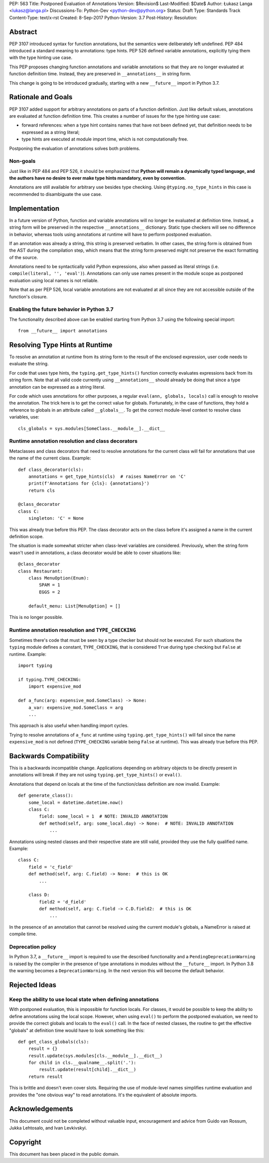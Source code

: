 PEP: 563
Title: Postponed Evaluation of Annotations
Version: $Revision$
Last-Modified: $Date$
Author: Łukasz Langa <lukasz@langa.pl>
Discussions-To: Python-Dev <python-dev@python.org>
Status: Draft
Type: Standards Track
Content-Type: text/x-rst
Created: 8-Sep-2017
Python-Version: 3.7
Post-History:
Resolution:


Abstract
========

PEP 3107 introduced syntax for function annotations, but the semantics
were deliberately left undefined.  PEP 484 introduced a standard meaning
to annotations: type hints.  PEP 526 defined variable annotations,
explicitly tying them with the type hinting use case.

This PEP proposes changing function annotations and variable annotations
so that they are no longer evaluated at function definition time.
Instead, they are preserved in ``__annotations__`` in string form.

This change is going to be introduced gradually, starting with a new
``__future__`` import in Python 3.7.


Rationale and Goals
===================

PEP 3107 added support for arbitrary annotations on parts of a function
definition.  Just like default values, annotations are evaluated at
function definition time.  This creates a number of issues for the type
hinting use case:

* forward references: when a type hint contains names that have not been
  defined yet, that definition needs to be expressed as a string
  literal;

* type hints are executed at module import time, which is not
  computationally free.

Postponing the evaluation of annotations solves both problems.

Non-goals
---------

Just like in PEP 484 and PEP 526, it should be emphasized that **Python
will remain a dynamically typed language, and the authors have no desire
to ever make type hints mandatory, even by convention.**

Annotations are still available for arbitrary use besides type checking.
Using ``@typing.no_type_hints`` in this case is recommended to
disambiguate the use case.


Implementation
==============

In a future version of Python, function and variable annotations will no
longer be evaluated at definition time.  Instead, a string form will be
preserved in the respective ``__annotations__`` dictionary.  Static type
checkers will see no difference in behavior, whereas tools using
annotations at runtime will have to perform postponed evaluation.

If an annotation was already a string, this string is preserved
verbatim.  In other cases, the string form is obtained from the AST
during the compilation step, which means that the string form preserved
might not preserve the exact formatting of the source.

Annotations need to be syntactically valid Python expressions, also when
passed as literal strings (i.e. ``compile(literal, '', 'eval')``).
Annotations can only use names present in the module scope as postponed
evaluation using local names is not reliable.

Note that as per PEP 526, local variable annotations are not evaluated
at all since they are not accessible outside of the function's closure.

Enabling the future behavior in Python 3.7
------------------------------------------

The functionality described above can be enabled starting from Python
3.7 using the following special import::

    from __future__ import annotations


Resolving Type Hints at Runtime
===============================

To resolve an annotation at runtime from its string form to the result
of the enclosed expression, user code needs to evaluate the string.

For code that uses type hints, the ``typing.get_type_hints()`` function
correctly evaluates expressions back from its string form.  Note that
all valid code currently using ``__annotations__`` should already be
doing that since a type annotation can be expressed as a string literal.

For code which uses annotations for other purposes, a regular
``eval(ann, globals, locals)`` call is enough to resolve the
annotation.  The trick here is to get the correct value for globals.
Fortunately, in the case of functions, they hold a reference to globals
in an attribute called ``__globals__``.  To get the correct module-level
context to resolve class variables, use::

    cls_globals = sys.modules[SomeClass.__module__].__dict__

Runtime annotation resolution and class decorators
--------------------------------------------------

Metaclasses and class decorators that need to resolve annotations for
the current class will fail for annotations that use the name of the
current class.  Example::

    def class_decorator(cls):
        annotations = get_type_hints(cls)  # raises NameError on 'C'
        print(f'Annotations for {cls}: {annotations}')
        return cls

    @class_decorator
    class C:
        singleton: 'C' = None

This was already true before this PEP.  The class decorator acts on
the class before it's assigned a name in the current definition scope.

The situation is made somewhat stricter when class-level variables are
considered.  Previously, when the string form wasn't used in annotations,
a class decorator would be able to cover situations like::

    @class_decorator
    class Restaurant:
        class MenuOption(Enum):
            SPAM = 1
            EGGS = 2

        default_menu: List[MenuOption] = []

This is no longer possible.

Runtime annotation resolution and ``TYPE_CHECKING``
---------------------------------------------------

Sometimes there's code that must be seen by a type checker but should
not be executed.  For such situations the ``typing`` module defines a
constant, ``TYPE_CHECKING``, that is considered ``True`` during type
checking but ``False`` at runtime.  Example::

  import typing

  if typing.TYPE_CHECKING:
      import expensive_mod

  def a_func(arg: expensive_mod.SomeClass) -> None:
      a_var: expensive_mod.SomeClass = arg
      ...

This approach is also useful when handling import cycles.

Trying to resolve annotations of ``a_func`` at runtime using
``typing.get_type_hints()`` will fail since the name ``expensive_mod``
is not defined (``TYPE_CHECKING`` variable being ``False`` at runtime).
This was already true before this PEP.


Backwards Compatibility
=======================

This is a backwards incompatible change.  Applications depending on
arbitrary objects to be directly present in annotations will break
if they are not using ``typing.get_type_hints()`` or ``eval()``.

Annotations that depend on locals at the time of the function/class
definition are now invalid.  Example::

    def generate_class():
        some_local = datetime.datetime.now()
        class C:
            field: some_local = 1  # NOTE: INVALID ANNOTATION
            def method(self, arg: some_local.day) -> None:  # NOTE: INVALID ANNOTATION
                ...

Annotations using nested classes and their respective state are still
valid, provided they use the fully qualified name.  Example::

    class C:
        field = 'c_field'
        def method(self, arg: C.field) -> None:  # this is OK
            ...

        class D:
            field2 = 'd_field'
            def method(self, arg: C.field -> C.D.field2:  # this is OK
                ...

In the presence of an annotation that cannot be resolved using the
current module's globals, a NameError is raised at compile time.


Deprecation policy
------------------

In Python 3.7, a ``__future__`` import is required to use the described
functionality and a ``PendingDeprecationWarning`` is raised by the
compiler in the presence of type annotations in modules without the
``__future__`` import.  In Python 3.8 the warning becomes a
``DeprecationWarning``.  In the next version this will become the
default behavior.


Rejected Ideas
==============

Keep the ability to use local state when defining annotations
-------------------------------------------------------------

With postponed evaluation, this is impossible for function locals.  For
classes, it would be possible to keep the ability to define annotations
using the local scope.  However, when using ``eval()`` to perform the
postponed evaluation, we need to provide the correct globals and locals
to the ``eval()`` call.  In the face of nested classes, the routine to
get the effective "globals" at definition time would have to look
something like this::

    def get_class_globals(cls):
        result = {}
        result.update(sys.modules[cls.__module__].__dict__)
        for child in cls.__qualname__.split('.'):
            result.update(result[child].__dict__)
        return result

This is brittle and doesn't even cover slots.  Requiring the use of
module-level names simplifies runtime evaluation and provides the
"one obvious way" to read annotations.  It's the equivalent of absolute
imports.


Acknowledgements
================

This document could not be completed without valuable input,
encouragement and advice from Guido van Rossum, Jukka Lehtosalo, and
Ivan Levkivskyi.


Copyright
=========

This document has been placed in the public domain.



..
   Local Variables:
   mode: indented-text
   indent-tabs-mode: nil
   sentence-end-double-space: t
   fill-column: 70
   coding: utf-8
   End:

